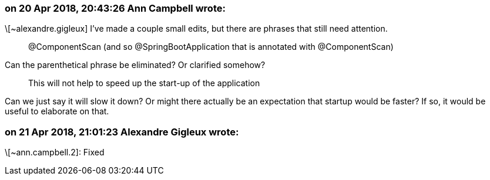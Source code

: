 === on 20 Apr 2018, 20:43:26 Ann Campbell wrote:
\[~alexandre.gigleux] I've made a couple small edits, but there are phrases that still need attention. 


____
@ComponentScan (and so @SpringBootApplication that is annotated with @ComponentScan) 
____


Can the parenthetical phrase be eliminated? Or clarified somehow?


____
This will not help to speed up the start-up of the application
____


Can we just say it will slow it down? Or might there actually be an expectation that startup would be faster? If so, it would be useful to elaborate on that.



=== on 21 Apr 2018, 21:01:23 Alexandre Gigleux wrote:
\[~ann.campbell.2]: Fixed

